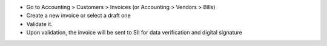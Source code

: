 * Go to Accounting > Customers > Invoices (or Accounting > Vendors > Bills)
* Create a new invoice or select a draft one
* Validate it.
* Upon validation, the invoice will be sent to SII for data verification and
  digital signature
